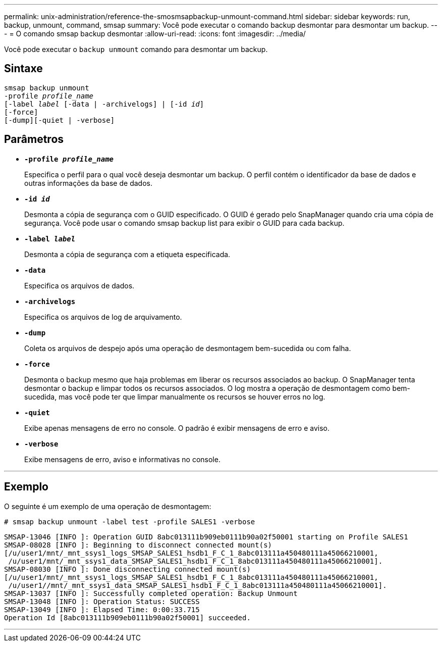 ---
permalink: unix-administration/reference-the-smosmsapbackup-unmount-command.html 
sidebar: sidebar 
keywords: run, backup, unmount, command, smsap 
summary: Você pode executar o comando backup desmontar para desmontar um backup. 
---
= O comando smsap backup desmontar
:allow-uri-read: 
:icons: font
:imagesdir: ../media/


[role="lead"]
Você pode executar o `backup unmount` comando para desmontar um backup.



== Sintaxe

[listing, subs="+macros"]
----
pass:quotes[smsap backup unmount
-profile _profile_name_
[-label _label_ [-data | -archivelogs\] | [-id _id_\]
[-force\]
[-dump\][-quiet | -verbose\]]
----


== Parâmetros

* ``*-profile _profile_name_*``
+
Especifica o perfil para o qual você deseja desmontar um backup. O perfil contém o identificador da base de dados e outras informações da base de dados.

* ``*-id _id_*``
+
Desmonta a cópia de segurança com o GUID especificado. O GUID é gerado pelo SnapManager quando cria uma cópia de segurança. Você pode usar o comando smsap backup list para exibir o GUID para cada backup.

* ``*-label _label_*``
+
Desmonta a cópia de segurança com a etiqueta especificada.

* ``*-data*``
+
Especifica os arquivos de dados.

* ``*-archivelogs*``
+
Especifica os arquivos de log de arquivamento.

* ``*-dump*``
+
Coleta os arquivos de despejo após uma operação de desmontagem bem-sucedida ou com falha.

* ``*-force*``
+
Desmonta o backup mesmo que haja problemas em liberar os recursos associados ao backup. O SnapManager tenta desmontar o backup e limpar todos os recursos associados. O log mostra a operação de desmontagem como bem-sucedida, mas você pode ter que limpar manualmente os recursos se houver erros no log.

* ``*-quiet*``
+
Exibe apenas mensagens de erro no console. O padrão é exibir mensagens de erro e aviso.

* ``*-verbose*``
+
Exibe mensagens de erro, aviso e informativas no console.



'''


== Exemplo

O seguinte é um exemplo de uma operação de desmontagem:

[listing]
----
# smsap backup unmount -label test -profile SALES1 -verbose
----
[listing]
----
SMSAP-13046 [INFO ]: Operation GUID 8abc013111b909eb0111b90a02f50001 starting on Profile SALES1
SMSAP-08028 [INFO ]: Beginning to disconnect connected mount(s)
[/u/user1/mnt/_mnt_ssys1_logs_SMSAP_SALES1_hsdb1_F_C_1_8abc013111a450480111a45066210001,
 /u/user1/mnt/_mnt_ssys1_data_SMSAP_SALES1_hsdb1_F_C_1_8abc013111a450480111a45066210001].
SMSAP-08030 [INFO ]: Done disconnecting connected mount(s)
[/u/user1/mnt/_mnt_ssys1_logs_SMSAP_SALES1_hsdb1_F_C_1_8abc013111a450480111a45066210001,
 /u/user1//mnt/_mnt_ssys1_data_SMSAP_SALES1_hsdb1_F_C_1_8abc013111a450480111a45066210001].
SMSAP-13037 [INFO ]: Successfully completed operation: Backup Unmount
SMSAP-13048 [INFO ]: Operation Status: SUCCESS
SMSAP-13049 [INFO ]: Elapsed Time: 0:00:33.715
Operation Id [8abc013111b909eb0111b90a02f50001] succeeded.
----
'''